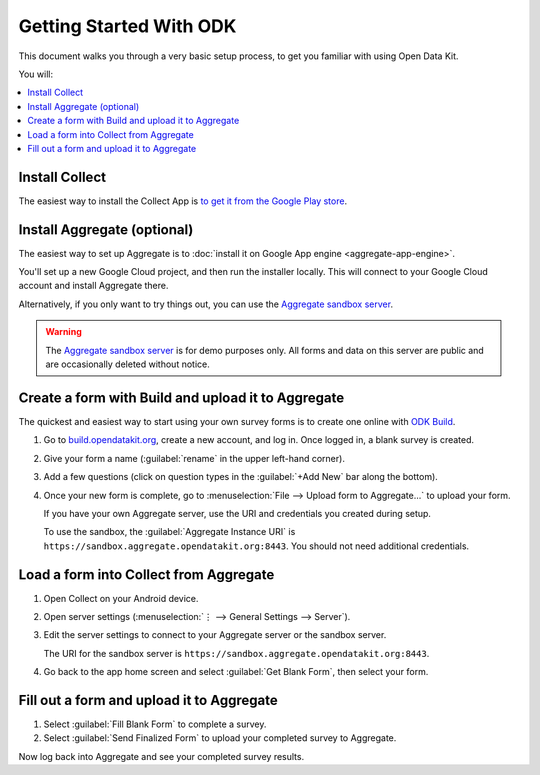 Getting Started With ODK
=========================

This document walks you through a very basic setup process,
to get you familiar with using Open Data Kit.

You will:

.. contents::
 :local:

.. _getting-started-install-collect:

Install Collect
---------------------

The easiest way to install the Collect App is `to get it from the Google Play store <https://play.google.com/store/apps/details?id=org.odk.collect.android&hl=en>`_.

.. seealso:: :doc:`collect-install`

.. _getting-started-install-aggregate:

Install Aggregate (optional)
------------------------------

The easiest way to set up Aggregate is to
:doc:`install it on Google App engine <aggregate-app-engine>`. 

You'll set up a new Google Cloud project, and then run the installer locally. This will connect to your Google Cloud account and install Aggregate there.

Alternatively, if you only want to try things out,
you can use the `Aggregate sandbox server`_.



.. warning::

  The `Aggregate sandbox server`_ is for demo purposes only.
  All forms and data on this server are public and are occasionally deleted without notice.
  
.. _Aggregate sandbox server: https://sandbox.aggregate.opendatakit.org:8443

.. seealso:: :doc:`aggregate-install`

.. _getting-started-create-form:

Create a form with Build and upload it to Aggregate
------------------------------------------------------

The quickest and easiest way to start using your own survey forms is to create one online with `ODK Build <https://build.opendatakit.org/>`_.

#. Go to `build.opendatakit.org <https://build.opendatakit.org/>`_, create a new account, and log in. Once logged in, a blank survey is created. 
#. Give your form a name (:guilabel:`rename` in the upper left-hand corner).
#. Add a few questions (click on question types in the :guilabel:`+Add New` bar along the bottom).
#. Once your new form is complete, go to :menuselection:`File --> Upload form to Aggregate...` to upload your form.

   If you have your own Aggregate server, use the URI and credentials you created during setup.
   
   To use the sandbox, the :guilabel:`Aggregate Instance URI` is ``https://sandbox.aggregate.opendatakit.org:8443``. You should not need additional credentials.


.. seealso::
  
  `Build desktop app <https://opendatakit.org/downloads/download-category/build/>`_
    To use Build locally.

  :doc:`xlsform`
    A more robust form creation tool.
  
    
.. _getting-started-load-form:

Load a form into Collect from Aggregate
----------------------------------------------------------

#. Open Collect on your Android device.
#. Open server settings 
   (:menuselection:`⋮ --> General Settings --> Server`).
#. Edit the server settings to connect to your Aggregate server or the sandbox server.

   The URI for the sandbox server is ``https://sandbox.aggregate.opendatakit.org:8443``.
   
#. Go back to the app home screen and select :guilabel:`Get Blank Form`, then select your form.


.. _getting-started-fill-form:

Fill out a form and upload it to Aggregate
-------------------------------------------

#. Select :guilabel:`Fill Blank Form` to complete a survey.
#. Select :guilabel:`Send Finalized Form` to upload your completed survey to Aggregate.


Now log back into Aggregate and see your completed survey results.
